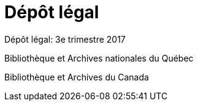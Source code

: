 [#chapter-thirteen]
= Dépôt légal

Dépôt légal: 3e trimestre 2017

Bibliothèque et Archives nationales du Québec

Bibliothèque et Archives du Canada
